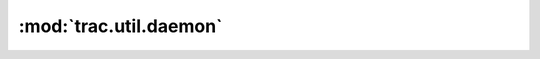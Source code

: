 :mod:`trac.util.daemon`
=======================

.. automodule :: trac.util.daemon
   :members:

